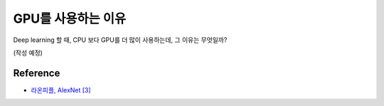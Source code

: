=================
GPU를 사용하는 이유
=================

Deep learning 할 때, CPU 보다 GPU를 더 많이 사용하는데, 그 이유는 무엇일까?

(작성 예정)


Reference
==========

* `라온피플, AlexNet [3] <https://laonple.blog.me/220667260878>`_
